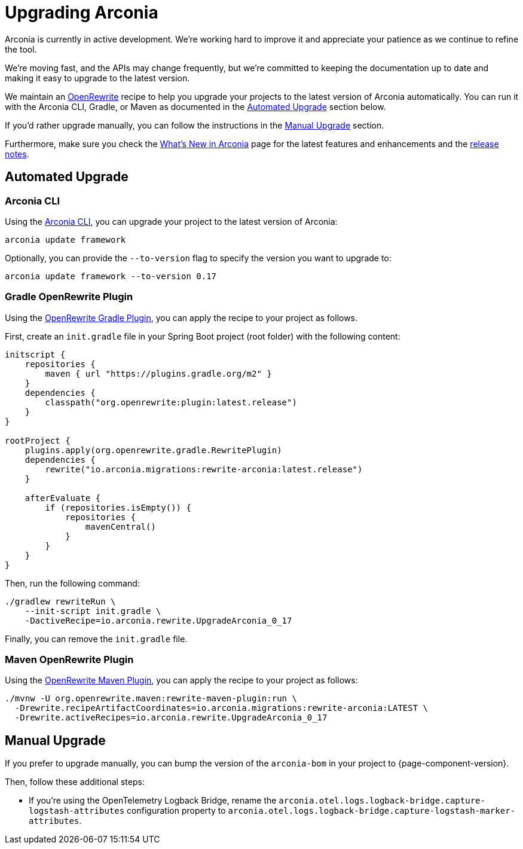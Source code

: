= Upgrading Arconia

Arconia is currently in active development. We're working hard to improve it and appreciate your patience as we continue to refine the tool.

We're moving fast, and the APIs may change frequently, but we're committed to keeping the documentation up to date and making it easy to upgrade to the latest version.

We maintain an https://docs.openrewrite.org[OpenRewrite] recipe to help you upgrade your projects to the latest version of Arconia automatically. You can run it with the Arconia CLI, Gradle, or Maven as documented in the xref:_automated_upgrade[Automated Upgrade] section below.

If you'd rather upgrade manually, you can follow the instructions in the xref:_manual_upgrade[Manual Upgrade] section.

Furthermore, make sure you check the xref:what-is-new.adoc[What's New in Arconia] page for the latest features and enhancements and the https://github.com/arconia-io/arconia/releases[release notes].

== Automated Upgrade

=== Arconia CLI

Using the https://arconia.io/docs/arconia-cli/latest/[Arconia CLI], you can upgrade your project to the latest version of Arconia:

[source,shell]
----
arconia update framework
----

Optionally, you can provide the `--to-version` flag to specify the version you want to upgrade to:

[source,shell]
----
arconia update framework --to-version 0.17
----

=== Gradle OpenRewrite Plugin

Using the https://docs.openrewrite.org[OpenRewrite Gradle Plugin], you can apply the recipe to your project as follows.

First, create an `init.gradle` file in your Spring Boot project (root folder) with the following content:

[source,groovy]
----
initscript {
    repositories {
        maven { url "https://plugins.gradle.org/m2" }
    }
    dependencies {
        classpath("org.openrewrite:plugin:latest.release")
    }
}

rootProject {
    plugins.apply(org.openrewrite.gradle.RewritePlugin)
    dependencies {
        rewrite("io.arconia.migrations:rewrite-arconia:latest.release")
    }

    afterEvaluate {
        if (repositories.isEmpty()) {
            repositories {
                mavenCentral()
            }
        }
    }
}
----

Then, run the following command:

[source, shell]
----
./gradlew rewriteRun \
    --init-script init.gradle \
    -DactiveRecipe=io.arconia.rewrite.UpgradeArconia_0_17
----

Finally, you can remove the `init.gradle` file.

=== Maven OpenRewrite Plugin

Using the https://docs.openrewrite.org[OpenRewrite Maven Plugin], you can apply the recipe to your project as follows:

[source, shell]
----
./mvnw -U org.openrewrite.maven:rewrite-maven-plugin:run \
  -Drewrite.recipeArtifactCoordinates=io.arconia.migrations:rewrite-arconia:LATEST \
  -Drewrite.activeRecipes=io.arconia.rewrite.UpgradeArconia_0_17
----

== Manual Upgrade

If you prefer to upgrade manually, you can bump the version of the `arconia-bom` in your project to {page-component-version}.

Then, follow these additional steps:

* If you're using the OpenTelemetry Logback Bridge, rename the `arconia.otel.logs.logback-bridge.capture-logstash-attributes` configuration property to `arconia.otel.logs.logback-bridge.capture-logstash-marker-attributes`.
